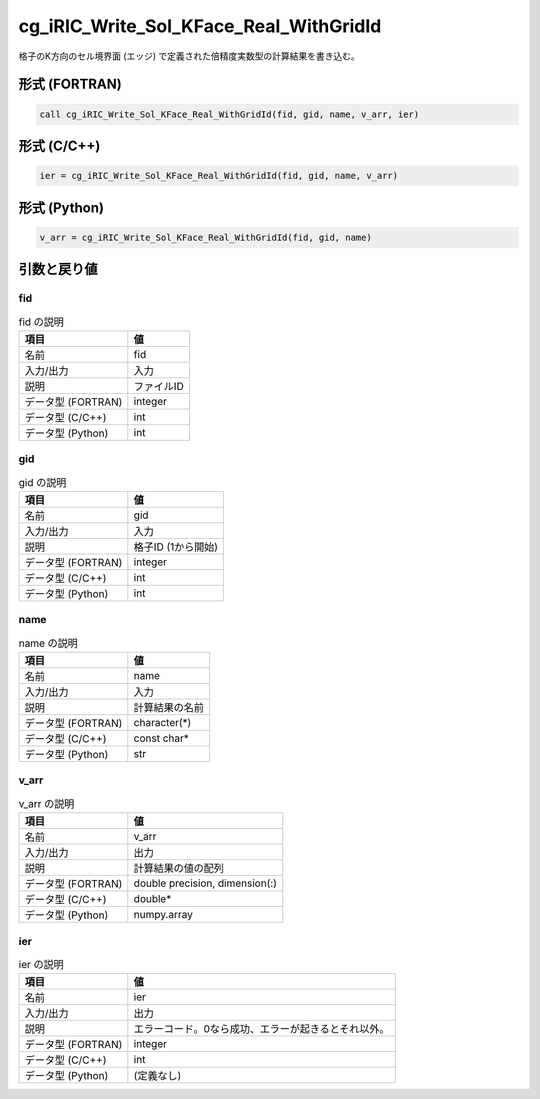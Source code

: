 .. _sec_ref_cg_iRIC_Write_Sol_KFace_Real_WithGridId:

cg_iRIC_Write_Sol_KFace_Real_WithGridId
=======================================

格子のK方向のセル境界面 (エッジ) で定義された倍精度実数型の計算結果を書き込む。

形式 (FORTRAN)
-----------------

.. code-block:: fortran

   call cg_iRIC_Write_Sol_KFace_Real_WithGridId(fid, gid, name, v_arr, ier)

形式 (C/C++)
-----------------

.. code-block:: c

   ier = cg_iRIC_Write_Sol_KFace_Real_WithGridId(fid, gid, name, v_arr)

形式 (Python)
-----------------

.. code-block:: python

   v_arr = cg_iRIC_Write_Sol_KFace_Real_WithGridId(fid, gid, name)

引数と戻り値
----------------------------

fid
~~~

.. list-table:: fid の説明
   :header-rows: 1

   * - 項目
     - 値
   * - 名前
     - fid
   * - 入力/出力
     - 入力

   * - 説明
     - ファイルID
   * - データ型 (FORTRAN)
     - integer
   * - データ型 (C/C++)
     - int
   * - データ型 (Python)
     - int

gid
~~~

.. list-table:: gid の説明
   :header-rows: 1

   * - 項目
     - 値
   * - 名前
     - gid
   * - 入力/出力
     - 入力

   * - 説明
     - 格子ID (1から開始)
   * - データ型 (FORTRAN)
     - integer
   * - データ型 (C/C++)
     - int
   * - データ型 (Python)
     - int

name
~~~~

.. list-table:: name の説明
   :header-rows: 1

   * - 項目
     - 値
   * - 名前
     - name
   * - 入力/出力
     - 入力

   * - 説明
     - 計算結果の名前
   * - データ型 (FORTRAN)
     - character(*)
   * - データ型 (C/C++)
     - const char*
   * - データ型 (Python)
     - str

v_arr
~~~~~

.. list-table:: v_arr の説明
   :header-rows: 1

   * - 項目
     - 値
   * - 名前
     - v_arr
   * - 入力/出力
     - 出力

   * - 説明
     - 計算結果の値の配列
   * - データ型 (FORTRAN)
     - double precision, dimension(:)
   * - データ型 (C/C++)
     - double*
   * - データ型 (Python)
     - numpy.array

ier
~~~

.. list-table:: ier の説明
   :header-rows: 1

   * - 項目
     - 値
   * - 名前
     - ier
   * - 入力/出力
     - 出力

   * - 説明
     - エラーコード。0なら成功、エラーが起きるとそれ以外。
   * - データ型 (FORTRAN)
     - integer
   * - データ型 (C/C++)
     - int
   * - データ型 (Python)
     - (定義なし)

